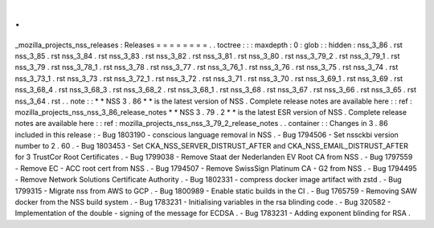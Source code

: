 .
.
_mozilla_projects_nss_releases
:
Releases
=
=
=
=
=
=
=
=
.
.
toctree
:
:
:
maxdepth
:
0
:
glob
:
:
hidden
:
nss_3_86
.
rst
nss_3_85
.
rst
nss_3_84
.
rst
nss_3_83
.
rst
nss_3_82
.
rst
nss_3_81
.
rst
nss_3_80
.
rst
nss_3_79_2
.
rst
nss_3_79_1
.
rst
nss_3_79
.
rst
nss_3_78_1
.
rst
nss_3_78
.
rst
nss_3_77
.
rst
nss_3_76_1
.
rst
nss_3_76
.
rst
nss_3_75
.
rst
nss_3_74
.
rst
nss_3_73_1
.
rst
nss_3_73
.
rst
nss_3_72_1
.
rst
nss_3_72
.
rst
nss_3_71
.
rst
nss_3_70
.
rst
nss_3_69_1
.
rst
nss_3_69
.
rst
nss_3_68_4
.
rst
nss_3_68_3
.
rst
nss_3_68_2
.
rst
nss_3_68_1
.
rst
nss_3_68
.
rst
nss_3_67
.
rst
nss_3_66
.
rst
nss_3_65
.
rst
nss_3_64
.
rst
.
.
note
:
:
*
*
NSS
3
.
86
*
*
is
the
latest
version
of
NSS
.
Complete
release
notes
are
available
here
:
:
ref
:
mozilla_projects_nss_nss_3_86_release_notes
*
*
NSS
3
.
79
.
2
*
*
is
the
latest
ESR
version
of
NSS
.
Complete
release
notes
are
available
here
:
:
ref
:
mozilla_projects_nss_nss_3_79_2_release_notes
.
.
container
:
:
Changes
in
3
.
86
included
in
this
release
:
-
Bug
1803190
-
conscious
language
removal
in
NSS
.
-
Bug
1794506
-
Set
nssckbi
version
number
to
2
.
60
.
-
Bug
1803453
-
Set
CKA_NSS_SERVER_DISTRUST_AFTER
and
CKA_NSS_EMAIL_DISTRUST_AFTER
for
3
TrustCor
Root
Certificates
.
-
Bug
1799038
-
Remove
Staat
der
Nederlanden
EV
Root
CA
from
NSS
.
-
Bug
1797559
-
Remove
EC
-
ACC
root
cert
from
NSS
.
-
Bug
1794507
-
Remove
SwissSign
Platinum
CA
-
G2
from
NSS
.
-
Bug
1794495
-
Remove
Network
Solutions
Certificate
Authority
.
-
Bug
1802331
-
compress
docker
image
artifact
with
zstd
.
-
Bug
1799315
-
Migrate
nss
from
AWS
to
GCP
.
-
Bug
1800989
-
Enable
static
builds
in
the
CI
.
-
Bug
1765759
-
Removing
SAW
docker
from
the
NSS
build
system
.
-
Bug
1783231
-
Initialising
variables
in
the
rsa
blinding
code
.
-
Bug
320582
-
Implementation
of
the
double
-
signing
of
the
message
for
ECDSA
.
-
Bug
1783231
-
Adding
exponent
blinding
for
RSA
.
